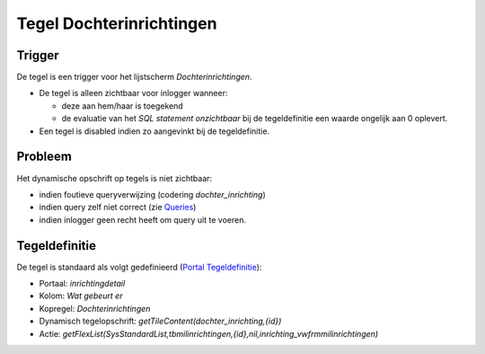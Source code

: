 Tegel Dochterinrichtingen
=========================

Trigger
-------

De tegel is een trigger voor het lijstscherm *Dochterinrichtingen*.

-  De tegel is alleen zichtbaar voor inlogger wanneer:

   -  deze aan hem/haar is toegekend
   -  de evaluatie van het *SQL statement onzichtbaar* bij de
      tegeldefinitie een waarde ongelijk aan 0 oplevert.

-  Een tegel is disabled indien zo aangevinkt bij de tegeldefinitie.

Probleem
--------

Het dynamische opschrift op tegels is niet zichtbaar:

-  indien foutieve queryverwijzing (codering *dochter_inrichting*)
-  indien query zelf niet correct (zie
   `Queries </docs/instellen_inrichten/queries.md>`__)
-  indien inlogger geen recht heeft om query uit te voeren.

Tegeldefinitie
--------------

De tegel is standaard als volgt gedefinieerd (`Portal
Tegeldefinitie </docs/instellen_inrichten/portaldefinitie/portal_tegel.md>`__):

-  Portaal: *inrichtingdetail*
-  Kolom: *Wat gebeurt er*
-  Kopregel: *Dochterinrichtingen*
-  Dynamisch tegelopschrift: *getTileContent(dochter_inrichting,{id})*
-  Actie:
   *getFlexList(SysStandardList,tbmilinrichtingen,{id},nil,inrichting_vwfrmmilinrichtingen)*
